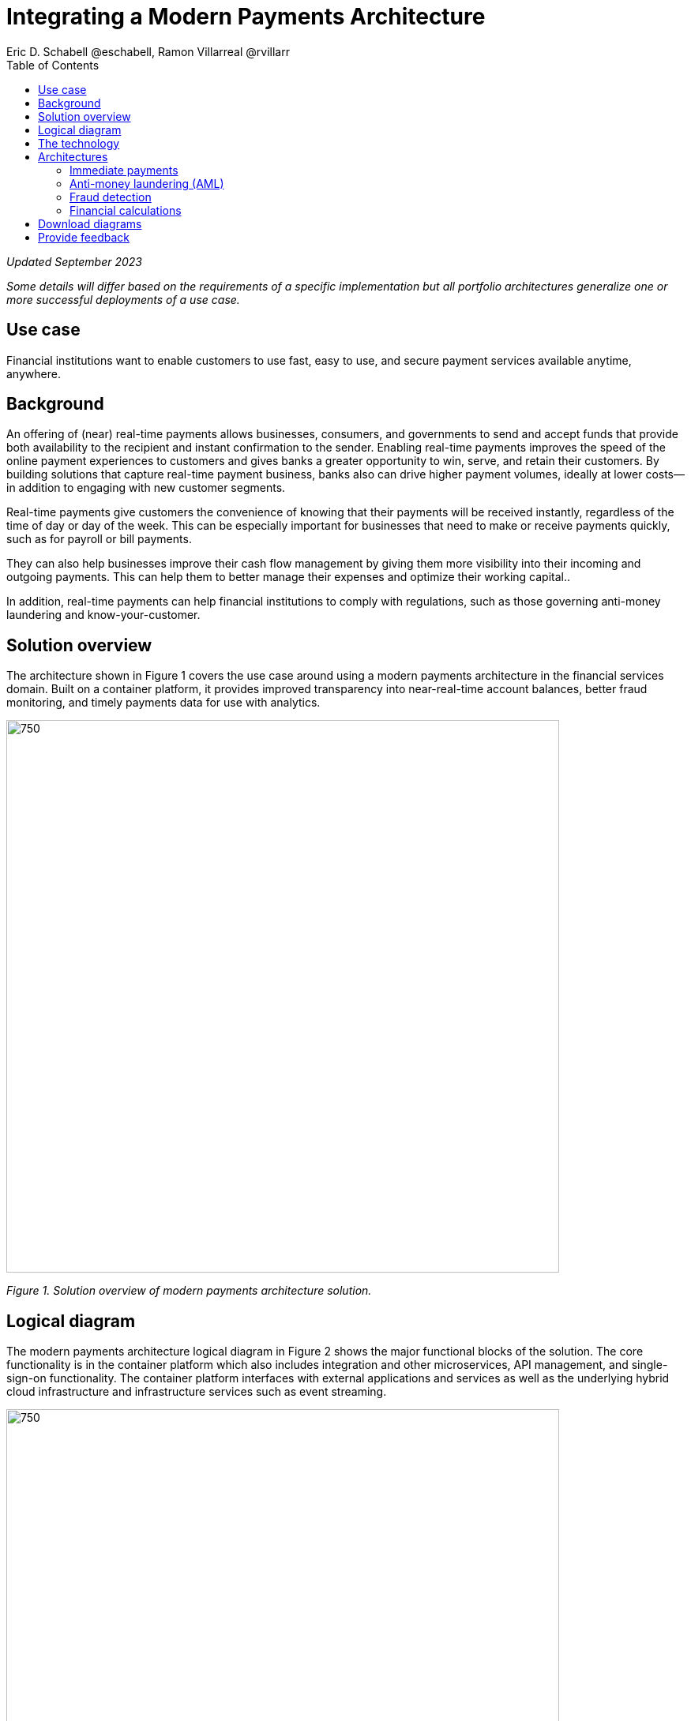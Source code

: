 = Integrating a Modern Payments Architecture
Eric D. Schabell @eschabell, Ramon Villarreal @rvillarr
:homepage: https://gitlab.com/osspa/portfolio-architecture-examples
:imagesdir: images
:icons: font
:source-highlighter: prettify
:toc: left
:toclevels: 5

_Updated September 2023_


_Some details will differ based on the requirements of a specific implementation but all portfolio architectures generalize one or more successful deployments of a use case._

== Use case 
Financial institutions want to enable customers to use fast, easy to use, and secure payment services available anytime, anywhere.


== Background
An offering of (near) real-time payments allows businesses, consumers, and governments to send and accept funds that provide both availability to the recipient and instant confirmation to the sender. Enabling real-time payments improves the speed of the online payment experiences to customers and gives banks a greater opportunity to win, serve, and retain their customers. By building solutions that capture real-time payment business, banks also can drive higher payment volumes, ideally at lower costs—in addition to engaging with new customer segments.

Real-time payments give customers the convenience of knowing that their payments will be received instantly, regardless of the time of day or day of the week. This can be especially important for businesses that need to make or receive payments quickly, such as for payroll or bill payments.

They can also help businesses improve their cash flow management by giving them more visibility into their incoming and outgoing payments. This can help them to better manage their expenses and optimize their working capital..

In addition, real-time payments can help financial institutions to comply with regulations, such as those governing anti-money laundering and know-your-customer.




== Solution overview
The architecture shown in Figure 1 covers the use case around using a modern payments architecture in the financial services domain. Built on a container platform, it provides improved transparency into near-real-time account balances, better fraud monitoring, and timely payments data for use with analytics.


--
image:https://gitlab.com/osspa/portfolio-architecture-examples/-/raw/main/images/intro-marketectures/payments-marketing-slide.png[750,700]
--

_Figure 1. Solution overview of modern payments architecture solution._


== Logical diagram

The modern payments architecture logical diagram in Figure 2 shows the major functional blocks of the solution. The core functionality is in the container platform which also includes integration and other microservices, API management, and single-sign-on functionality. The container platform interfaces with external applications and services as well as the underlying hybrid cloud infrastructure and infrastructure services such as event streaming.


--
image:https://gitlab.com/osspa/portfolio-architecture-examples/-/raw/main/images/logical-diagrams/fsi-payments-ld.png[750,700]
--

_Figure 2. Logical diagram of modern payments architecture solution._


== The technology
The following technology was chosen for this solution:

====
https://www.redhat.com/en/technologies/cloud-computing/openshift/try-it?intcmp=7013a00000318EWAAY[*Red Hat OpenShift*] is an enterprise-ready Kubernetes-based container platform built for an open hybrid cloud strategy. It provides a consistent application platform to manage hybrid cloud, public cloud, and edge deployments. It delivers a complete application platform for both traditional and cloud-native applications, allowing them to run across a variety of infrastructure. It orchestrates the containerized applications and enables agile DevOps development with automated CI/CD workflows. This shortens the lead time for application changes, increases deployment frequency, and lowers the change failure rate. https://www.redhat.com/en/technologies/cloud-computing/openshift/ocp-self-managed-trial?intcmp=7013a000003Sh3TAAS[*Try It >*]


https://www.redhat.com/en/products/application-foundations?intcmp=7013a00000318EWAAY[*Red Hat Application Foundations*] (formerly Red Hat Integration) Includes frameworks and capabilities for designing, building, deploying, connecting, securing, and scaling cloud-native applications, including foundational patterns like microservices, API-first, and data streaming. When combined with Red Hat OpenShift, Application Foundations creates a hybrid cloud platform for development and operations teams to build and modernize applications efficiently and with attention to security, while balancing developer choice and flexibility with operational control.

https://www.redhat.com/en/products/runtimes?intcmp=7013a00000318EWAAY[*Red Hat OpenShift Runtimes*] is a set of products, tools, and components for developing and maintaining cloud-native applications. It offers lightweight runtimes and frameworks for highly distributed cloud architectures, such as Spring Boot and Quarkus. The developer IDE supports development with tooling that connects directly to the platform. Red Hat OpenShift Runtimes is also included as part of Red Hat Application Foundations.

https://catalog.redhat.com/software/container-stacks/detail/5ef20efd46bc301a95a1e9a4?intcmp=7013a00000318EWAAY[*Red Hat AMQ*] is a lightweight, high-performance, robust messaging platform. Here, it communicates between the event sources, all of the microservices that handle the events, and the automation layer that performs the final remediation, including results listening and response. AMQ provides efficient queuing and event streaming for seamless data exchange between applications and microservices, with extremely high throughput, and extremely low latency. Red Hat AMQ is also included as part of Red Hat Application Foundations.



https://www.redhat.com/en/technologies/jboss-middleware/3scale?intcmp=7013a00000318EWAAY[*Red Hat 3scale API Management*] is a platform that simplifies sharing, securing, distributing, controlling, and monetizing application programming interfaces (APIs) for internal or external users.


https://www.redhat.com/en/technologies/cloud-computing/openshift-data-foundation?intcmp=7013a00000318EWAAY[*Red Hat OpenShift Data Foundations*] is software-defined storage for containers. Engineered as the data and storage services platform for Red Hat OpenShift, Red Hat OpenShift Data Foundation helps teams develop and deploy applications quickly and efficiently across clouds. https://www.redhat.com/en/technologies/cloud-computing/openshift/data-foundation/trial?intcmp=7013a000003Sh3TAAS[*Try It >*]

https://www.redhat.com/en/technologies/linux-platforms/enterprise-linux?intcmp=7013a00000318EWAAY[*Red Hat Enterprise Linux*] is the world’s leading enterprise Linux platform. It’s an open source operating system (OS). It’s the foundation from which you can scale existing apps—and roll out emerging technologies—across bare-metal, virtual, container, and all types of cloud environments. https://www.redhat.com/en/technologies/linux-platforms/enterprise-linux/server/trial?intcmp=7013a000003Sh3TAAS[*Try It >*]
====

== Architectures

The schematic diagrams In Figures 3 through 7 provide detail about immediate payments (from both network- and data-centric perspectives), anti-money laundering, fraud detection, and financial calculations.


=== Immediate payments
--
image:https://gitlab.com/osspa/portfolio-architecture-examples/-/raw/main/images/schematic-diagrams/fsi-payments-immediate-payments-sd.png[750,700]


_Figure 3. Schematic diagram of modern payments architecture solution with a focus on networking associated with immediate payments._


image:https://gitlab.com/osspa/portfolio-architecture-examples/-/raw/main/images/schematic-diagrams/fsi-payments-immediate-payments-data-sd.png[750,700]
--

_Figure 4. Schematic diagram of modern payments architecture solution with a focus on data associated with immediate payments._

The immediate payments workflow shown in Figures 3 and 4 starts with a payment request coming through the front-facing payments API, which is then validated and used to trigger an event in the payments event stream. At this point, we assume that all the checks are triggered—which is not always the case—so that we can describe all of the detailed architectural elements in this diagram. 

From the events stream both anti-money laundering and fraud detection services—described in more detail below—are used to ensure this is a valid payment request and not a mistake or something malicious. If those checks clear, an event triggers processing the payment. Routing services subsequently send the final payment instructions to the external payments network. Figure 3 focuses on the network architecture and Figure 4 on the data flow.


=== Anti-money laundering (AML)
--
image:https://gitlab.com/osspa/portfolio-architecture-examples/-/raw/main/images/schematic-diagrams/fsi-payments-anti-money-laundering-sd.png[750,700]
--

_Figure 5. Schematic diagram of modern payments architecture solution with a focus on anti-money laundering._


Figure 5 zooms into the anti-money laundering element of the architecture. The payments API is left out of the diagram to more clearly focus on event streaming and anti-money laundering activities. 

The events stream triggers the start of an anti-money laundering check, which involves taking a look at the payment transaction to score it and add labels as needed. 

These scoring and labeling decisions are based on the use of an AI/ML model that is shown in the bottom right of Figure 5 being updated and trained using know-your-customer (KYC) data maintained in external systems at a financial institution. Once the sourcing is done,rules ensure that the payment is not transgressing any anti-money laundering rules. If it is a good payment request, that event is sent back to the event stream for processing through to payment as described in Figures 3 and 4. A rule is apparently violated, an event is sent to the malicious activity streams element so that a case can be opened for further investigation and suspicious activity processes initiated.


=== Fraud detection
--
image:https://gitlab.com/osspa/portfolio-architecture-examples/-/raw/main/images/schematic-diagrams/fsi-payments-fraud-detection-sd.png[750,700]
--

_Figure 6. Schematic diagram of modern payments architecture solution with a focus on fraud detection._

Figure 6 looks at the fraud detection element in more detail. As before, it leaves out the payments API to focus on event streaming and, in this case, the fraud detection activities. 

We see that the events stream triggers the start of a fraud detection check, which scores and adds labels to the payment transaction as needed. As with anti-money laundering detection, scoring and labeling decisions are based on the use of the AI/ML model that is shown in the bottom right being updated, which is trained using KYC data maintained in external systems at a financial institution. 

Once the sourcing is complete, rules are used to ensure that the payment is not transgressing any fraud rules. If it is a good payment request, that event is sent back to the event stream for processing through to payment as described previously. If potential fraud is detected, an event is sent to the malicious activity streams element so that a fraud prevention process starts. The eventual outcome of this process is delivered back to the event streams for processing only if the detection was determined to be in error (a false positive).


=== Financial calculations
--
image:https://gitlab.com/osspa/portfolio-architecture-examples/-/raw/main/images/schematic-diagrams/fsi-payments-calculations-sd.png[750,700]
--

_Figure 7. Schematic diagram of modern payments architecture solution with a focus on financial calculations._

The financial calculations diagram in Figure 7 lays out an architecture that is in the payments realm, but is primarily intended to determine the payment to be requested through a billing system of a customer. 
The request for calculating a payment comes into the architecture in the form of a message from the front-facing API’s. This message is processed through various message queues, first to validate the request, then to process it through detailed calculations using rule services to determine the payment needed. Integration services connect the organization to the billing systems that issue the payment invoice.



== Download diagrams
View and download all of the diagrams above in our open source tooling site.
--
https://www.redhat.com/architect/portfolio/tool/index.html?#gitlab.com/osspa/portfolio-architecture-examples/-/raw/main/diagrams/fsi-payments.drawio[[Open Diagrams]]
--

== Provide feedback 
You can offer to help correct or enhance this architecture by filing an https://gitlab.com/osspa/portfolio-architecture-examples/-/blob/main/payments.adoc[issue or submitting a merge request against this Portfolio Architecture product in our GitLab repositories].
